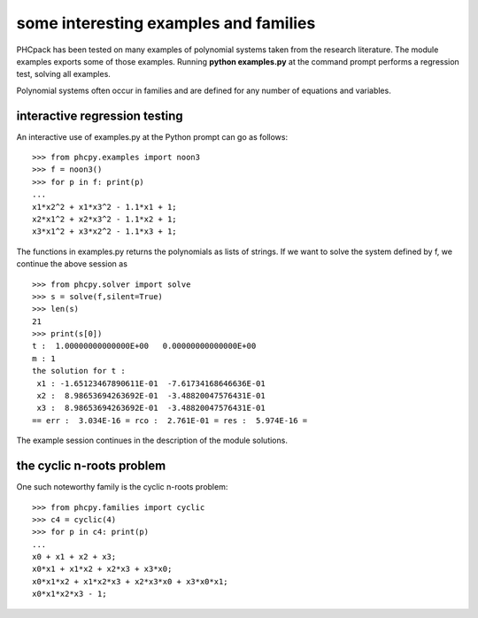 **************************************
some interesting examples and families
**************************************

PHCpack has been tested on many examples of polynomial systems
taken from the research literature.
The module examples exports some of those examples.
Running **python examples.py** at the command prompt
performs a regression test, solving all examples.

Polynomial systems often occur in families and are defined
for any number of equations and variables.

interactive regression testing
==============================

An interactive use of examples.py at the Python prompt can go as follows:

::

   >>> from phcpy.examples import noon3
   >>> f = noon3()
   >>> for p in f: print(p)
   ... 
   x1*x2^2 + x1*x3^2 - 1.1*x1 + 1;
   x2*x1^2 + x2*x3^2 - 1.1*x2 + 1;
   x3*x1^2 + x3*x2^2 - 1.1*x3 + 1;

The functions in examples.py returns the polynomials as lists of strings.
If we want to solve the system defined by f, we continue the above session as

::

   >>> from phcpy.solver import solve
   >>> s = solve(f,silent=True)
   >>> len(s)
   21
   >>> print(s[0])
   t :  1.00000000000000E+00   0.00000000000000E+00
   m : 1
   the solution for t :
    x1 : -1.65123467890611E-01  -7.61734168646636E-01
    x2 :  8.98653694263692E-01  -3.48820047576431E-01
    x3 :  8.98653694263692E-01  -3.48820047576431E-01
   == err :  3.034E-16 = rco :  2.761E-01 = res :  5.974E-16 =

The example session continues in the description of the module solutions.

the cyclic n-roots problem
==========================

One such noteworthy family is the cyclic n-roots problem:

::

   >>> from phcpy.families import cyclic
   >>> c4 = cyclic(4)
   >>> for p in c4: print(p)
   ... 
   x0 + x1 + x2 + x3;
   x0*x1 + x1*x2 + x2*x3 + x3*x0;
   x0*x1*x2 + x1*x2*x3 + x2*x3*x0 + x3*x0*x1;
   x0*x1*x2*x3 - 1;
